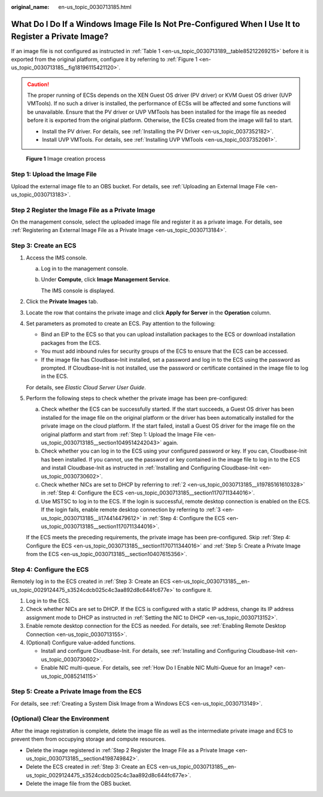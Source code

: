 :original_name: en-us_topic_0030713185.html

.. _en-us_topic_0030713185:

What Do I Do If a Windows Image File Is Not Pre-Configured When I Use It to Register a Private Image?
=====================================================================================================

If an image file is not configured as instructed in :ref:`Table 1 <en-us_topic_0030713189__table85212269215>` before it is exported from the original platform, configure it by referring to :ref:`Figure 1 <en-us_topic_0030713185__fig18196115421120>`.

.. caution::

   The proper running of ECSs depends on the XEN Guest OS driver (PV driver) or KVM Guest OS driver (UVP VMTools). If no such a driver is installed, the performance of ECSs will be affected and some functions will be unavailable. Ensure that the PV driver or UVP VMTools has been installed for the image file as needed before it is exported from the original platform. Otherwise, the ECSs created from the image will fail to start.

   -  Install the PV driver. For details, see :ref:`Installing the PV Driver <en-us_topic_0037352182>`.
   -  Install UVP VMTools. For details, see :ref:`Installing UVP VMTools <en-us_topic_0037352061>`.

.. _en-us_topic_0030713185__fig18196115421120:

.. figure:: /_static/images/en-us_image_0208476701.png
   :alt: **Figure 1** Image creation process


   **Figure 1** Image creation process

.. _en-us_topic_0030713185__section1049514242043:

Step 1: Upload the Image File
-----------------------------

Upload the external image file to an OBS bucket. For details, see :ref:`Uploading an External Image File <en-us_topic_0030713183>`.

.. _en-us_topic_0030713185__section4198749842:

Step 2 Register the Image File as a Private Image
-------------------------------------------------

On the management console, select the uploaded image file and register it as a private image. For details, see :ref:`Registering an External Image File as a Private Image <en-us_topic_0030713184>`.

.. _en-us_topic_0030713185__en-us_topic_0029124475_s3524cdcb025c4c3aa892d8c644fc677e:

Step 3: Create an ECS
---------------------

#. Access the IMS console.

   a. Log in to the management console.

   b. Under **Compute**, click **Image Management Service**.

      The IMS console is displayed.

#. Click the **Private Images** tab.

#. Locate the row that contains the private image and click **Apply for Server** in the **Operation** column.

#. Set parameters as promoted to create an ECS. Pay attention to the following:

   -  Bind an EIP to the ECS so that you can upload installation packages to the ECS or download installation packages from the ECS.
   -  You must add inbound rules for security groups of the ECS to ensure that the ECS can be accessed.
   -  If the image file has Cloudbase-Init installed, set a password and log in to the ECS using the password as prompted. If Cloudbase-Init is not installed, use the password or certificate contained in the image file to log in the ECS.

   For details, see *Elastic Cloud Server User Guide*.

#. Perform the following steps to check whether the private image has been pre-configured:

   a. Check whether the ECS can be successfully started. If the start succeeds, a Guest OS driver has been installed for the image file on the original platform or the driver has been automatically installed for the private image on the cloud platform. If the start failed, install a Guest OS driver for the image file on the original platform and start from :ref:`Step 1: Upload the Image File <en-us_topic_0030713185__section1049514242043>` again.
   b. Check whether you can log in to the ECS using your configured password or key. If you can, Cloudbase-Init has been installed. If you cannot, use the password or key contained in the image file to log in to the ECS and install Cloudbase-Init as instructed in :ref:`Installing and Configuring Cloudbase-Init <en-us_topic_0030730602>`.
   c. Check whether NICs are set to DHCP by referring to :ref:`2 <en-us_topic_0030713185__li19785161610328>` in :ref:`Step 4: Configure the ECS <en-us_topic_0030713185__section1170711344016>`.
   d. Use MSTSC to log in to the ECS. If the login is successful, remote desktop connection is enabled on the ECS. If the login fails, enable remote desktop connection by referring to :ref:`3 <en-us_topic_0030713185__li174414479612>` in :ref:`Step 4: Configure the ECS <en-us_topic_0030713185__section1170711344016>`.

   If the ECS meets the preceding requirements, the private image has been pre-configured. Skip :ref:`Step 4: Configure the ECS <en-us_topic_0030713185__section1170711344016>` and :ref:`Step 5: Create a Private Image from the ECS <en-us_topic_0030713185__section10407615356>`.

.. _en-us_topic_0030713185__section1170711344016:

Step 4: Configure the ECS
-------------------------

Remotely log in to the ECS created in :ref:`Step 3: Create an ECS <en-us_topic_0030713185__en-us_topic_0029124475_s3524cdcb025c4c3aa892d8c644fc677e>` to configure it.

#. Log in to the ECS.

#. .. _en-us_topic_0030713185__li19785161610328:

   Check whether NICs are set to DHCP. If the ECS is configured with a static IP address, change its IP address assignment mode to DHCP as instructed in :ref:`Setting the NIC to DHCP <en-us_topic_0030713152>`.

#. .. _en-us_topic_0030713185__li174414479612:

   Enable remote desktop connection for the ECS as needed. For details, see :ref:`Enabling Remote Desktop Connection <en-us_topic_0030713155>`.

#. (Optional) Configure value-added functions.

   -  Install and configure Cloudbase-Init. For details, see :ref:`Installing and Configuring Cloudbase-Init <en-us_topic_0030730602>`.
   -  Enable NIC multi-queue. For details, see :ref:`How Do I Enable NIC Multi-Queue for an Image? <en-us_topic_0085214115>`

.. _en-us_topic_0030713185__section10407615356:

Step 5: Create a Private Image from the ECS
-------------------------------------------

For details, see :ref:`Creating a System Disk Image from a Windows ECS <en-us_topic_0030713149>`.

(Optional) Clear the Environment
--------------------------------

After the image registration is complete, delete the image file as well as the intermediate private image and ECS to prevent them from occupying storage and compute resources.

-  Delete the image registered in :ref:`Step 2 Register the Image File as a Private Image <en-us_topic_0030713185__section4198749842>`.
-  Delete the ECS created in :ref:`Step 3: Create an ECS <en-us_topic_0030713185__en-us_topic_0029124475_s3524cdcb025c4c3aa892d8c644fc677e>`.
-  Delete the image file from the OBS bucket.
